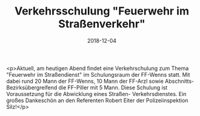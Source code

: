 #+TITLE: Verkehrsschulung "Feuerwehr im Straßenverkehr"
#+DATE: 2018-12-04
#+FACEBOOK_URL: https://facebook.com/ffwenns/posts/2395857683822676

<p>Aktuell, am heutigen Abend findet eine Verkehrschulung zum Thema "Feuerwehr im Straßendienst" im Schulungsraum der FF-Wenns statt.
Mit dabei rund 20 Mann der FF-Wenns, 10 Mann der FF-Arzl sowie Abschnitts- Bezirksübergreifend die FF-Piller mit 5 Mann.
Diese Schulung ist Voraussetzung für die Abwicklung eines Straßen- Verkehrsdienstes.
Ein großes Dankeschön an den Referenten Robert Eiter der Polizeiinspektion Silz!</p>
